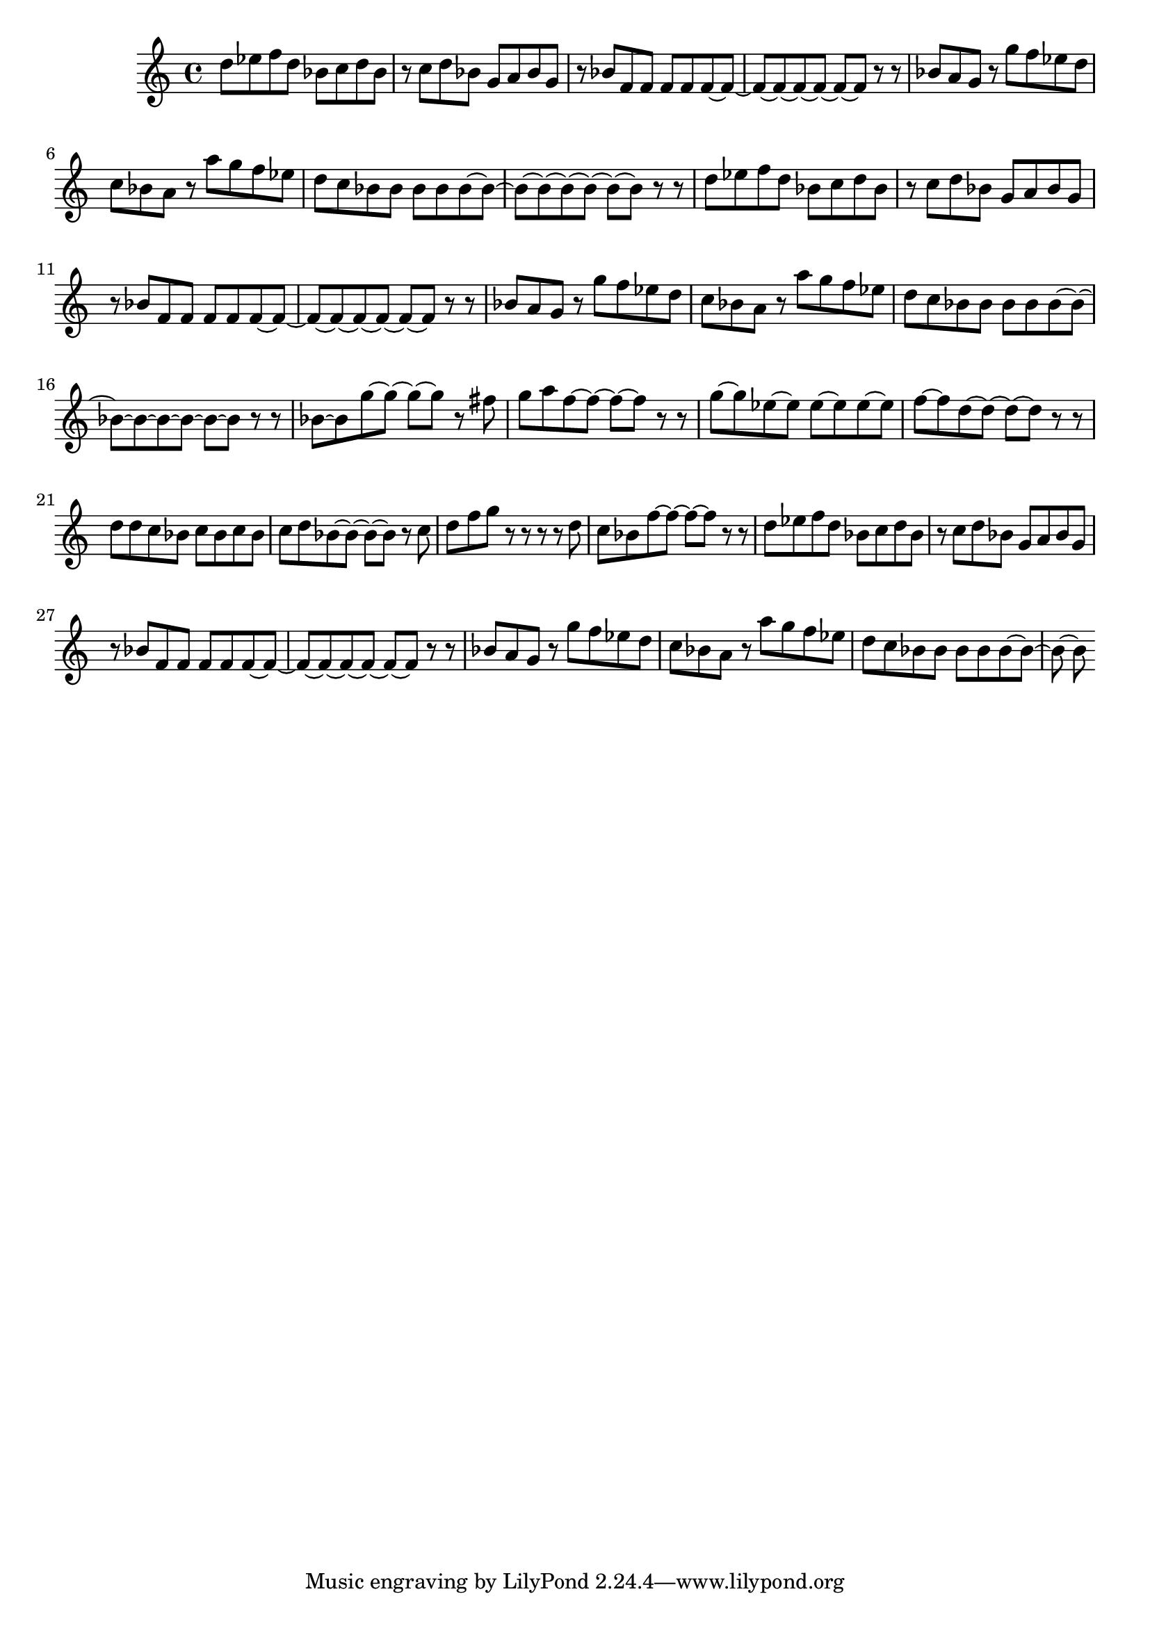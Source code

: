 \displayLilyMusic \relative c'' {
  d8 ees 
  f d bes c d bes r c 
  d bes g a bes g r bes
  f f f f f ~ f ~ f ~ f ~
  f ~ f ~ f ~ f r r bes a 
  g r g' f ees d c bes 
  a r a' g f ees d c 
  bes bes bes bes bes ~ bes ~ bes ~ bes ~
  bes ~ bes ~ bes ~ bes r r d ees
  f d bes c d bes r c
  d bes g a bes g r bes
  f f f f f ~ f ~ f ~ f ~
  f ~ f ~ f ~ f r r bes a 
  g r g' f ees d c bes 
  a r a' g f ees d c 
  bes bes bes bes bes ~ bes ~ bes ~ bes ~
  bes ~ bes ~ bes ~ bes r r bes ~ bes
  g'~ g ~ g ~ g r fis g a
  f ~ f ~ f ~ f r r g ~ g
  ees ~ ees ees ~ ees ees ~ ees f ~ f
  d ~ d ~ d ~ d r r d d
  c bes c bes c bes c d
  bes ~ bes ~ bes ~ bes r c d f
  g r r r r d c bes
  f' ~ f ~ f ~ f r r d ees
  f d bes c d bes r c 
  d bes g a bes g r bes
  f f f f f ~ f ~ f ~ f ~ 
  f ~ f ~ f ~ f r r bes a 
  g r g' f ees d c bes 
  a r a' g f ees d c 
  bes bes bes bes bes ~ bes ~ bes ~ bes
}

